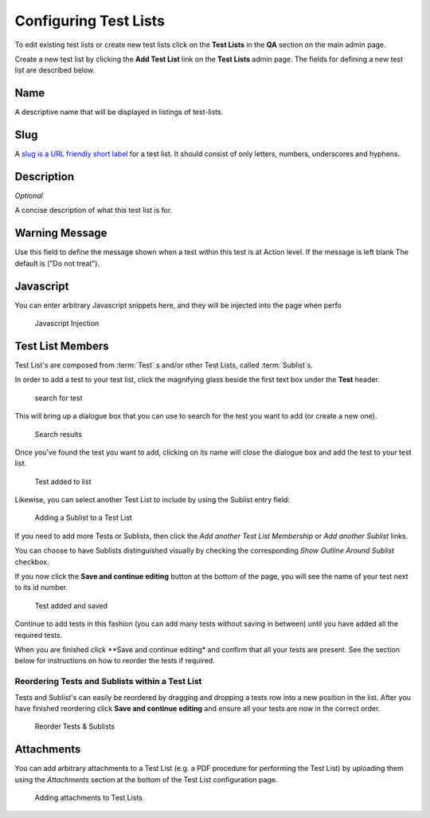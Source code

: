 .. _qa_test_lists:

Configuring Test Lists
======================

To edit existing test lists or create new test lists click on the **Test
Lists** in the **QA** section on the main admin page.

Create a new test list by clicking the **Add Test List** link on the
**Test Lists** admin page. The fields for defining a new test list are
described below.

Name
----

A descriptive name that will be displayed in listings of test-lists.

Slug
----

A `slug is a URL friendly short
label <https://docs.djangoproject.com/en/dev/ref/models/fields/#slugfield>`__
for a test list. It should consist of only letters, numbers, underscores
and hyphens.

Description
-----------

*Optional*

A concise description of what this test list is for.

Warning Message
---------------

Use this field to define the message shown when a test within this test
is at Action level. If the message is left blank The default is ("Do not
treat").

Javascript
----------

You can enter arbitrary Javascript snippets here, and they will be injected
into the page when perfo

.. figure:: images/javascript.png
   :alt: Javascript injection

   Javascript Injection


Test List Members
-----------------

Test List's are composed from :term:`Test` s and/or other Test Lists, called
:term:`Sublist`\s.

In order to add a test to your test list, click the magnifying glass
beside the first text box under the **Test** header.

.. figure:: images/search_for_test.png
   :alt: search for test

   search for test

This will bring up a dialogue box that you can use to search for the
test you want to add (or create a new one).

.. figure:: images/search_results.png
   :alt: Search results

   Search results

Once you've found the test you want to add, clicking on its name will
close the dialogue box and add the test to your test list.

.. figure:: images/test_added_to_list.png
   :alt: Test added to list

   Test added to list


Likewise, you can select another Test List to include by using the Sublist entry field:

.. figure:: images/select_sublist.png
   :alt: Adding a Sublist to a Test List

   Adding a Sublist to a Test List

If you need to add more Tests or Sublists, then click the `Add another Test
List Membership` or `Add another Sublist` links.

You can choose to have Sublists distinguished visually by checking the
corresponding `Show Outline Around Sublist` checkbox.

If you now click the **Save and continue editing** button at the bottom
of the page, you will see the name of your test next to its id number.

.. figure:: images/test_added_and_saved.png
   :alt: Test added and saved

   Test added and saved

Continue to add tests in this fashion (you can add many tests without
saving in between) until you have added all the required tests.

When you are finished click \*\*Save and continue editing\* and confirm
that all your tests are present. See the section below for instructions
on how to reorder the tests if required.

Reordering Tests and Sublists within a Test List
~~~~~~~~~~~~~~~~~~~~~~~~~~~~~~~~~~~~~~~~~~~~~~~~

Tests and Sublist's can easily be reordered by dragging and dropping a tests
row into a new position in the list. After you have finished reordering click
**Save and continue editing** and ensure all your tests are now in the correct
order.

.. figure:: images/drag_and_drop.png
   :alt: Reorder Tests & Sublists

   Reorder Tests & Sublists


Attachments
-----------

You can add arbitrary attachments to a Test List (e.g. a PDF procedure for
performing the Test List) by uploading them using the `Attachments` section at
the bottom of the Test List configuration page.

.. figure:: images/test_list_attachments.png
   :alt: Adding attachments to Test Lists

   Adding attachments to Test Lists

